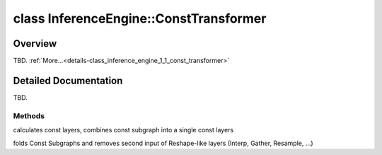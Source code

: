 .. index:: pair: class; InferenceEngine::ConstTransformer
.. _doxid-class_inference_engine_1_1_const_transformer:

class InferenceEngine::ConstTransformer
=======================================



Overview
~~~~~~~~

TBD. :ref:`More...<details-class_inference_engine_1_1_const_transformer>`


.. ref-code-block:: cpp
	:class: doxyrest-overview-code-block

	#include <graph_transformer.h>
	
	class ConstTransformer
	{
	public:
		// construction
	
		:target:`ConstTransformer<doxid-class_inference_engine_1_1_const_transformer_1a37002ff125163d1ebbb2918a1f95c2c6>`(details::CNNNetworkImpl \* _network);

		// methods
	
		void :ref:`foldConstSubgraphs<doxid-class_inference_engine_1_1_const_transformer_1aeafc3582d64304db0548e88c88a5d4c2>`();
		void :ref:`fullTrim<doxid-class_inference_engine_1_1_const_transformer_1a8565611ccfa285c3a41dd3165d8f6e36>`();
	};
.. _details-class_inference_engine_1_1_const_transformer:

Detailed Documentation
~~~~~~~~~~~~~~~~~~~~~~

TBD.

Methods
-------

.. _doxid-class_inference_engine_1_1_const_transformer_1aeafc3582d64304db0548e88c88a5d4c2:
.. index:: pair: function; foldConstSubgraphs

.. ref-code-block:: cpp
	:class: doxyrest-title-code-block

	void foldConstSubgraphs()

calculates const layers, combines const subgraph into a single const layers

.. _doxid-class_inference_engine_1_1_const_transformer_1a8565611ccfa285c3a41dd3165d8f6e36:
.. index:: pair: function; fullTrim

.. ref-code-block:: cpp
	:class: doxyrest-title-code-block

	void fullTrim()

folds Const Subgraphs and removes second input of Reshape-like layers (Interp, Gather, Resample, ...)


